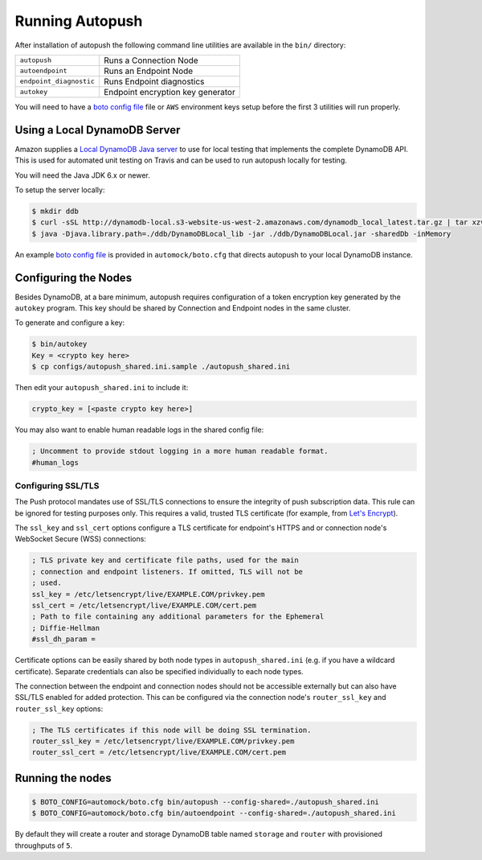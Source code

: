 .. _running:

================
Running Autopush
================

After installation of autopush the following command line utilities are
available in the ``bin/`` directory:

=======================    ===========
``autopush``               Runs a Connection Node
``autoendpoint``           Runs an Endpoint Node
``endpoint_diagnostic``    Runs Endpoint diagnostics
``autokey``                Endpoint encryption key generator
=======================    ===========

You will need to have a `boto config file`_ file or ``AWS`` environment keys
setup before the first 3 utilities will run properly.

Using a Local DynamoDB Server
=============================

Amazon supplies a `Local DynamoDB Java server`_ to use for local testing that
implements the complete DynamoDB API. This is used for automated unit testing
on Travis and can be used to run autopush locally for testing.

You will need the Java JDK 6.x or newer.

To setup the server locally:

.. code-block:: bash

    $ mkdir ddb
    $ curl -sSL http://dynamodb-local.s3-website-us-west-2.amazonaws.com/dynamodb_local_latest.tar.gz | tar xzvC ddb/
    $ java -Djava.library.path=./ddb/DynamoDBLocal_lib -jar ./ddb/DynamoDBLocal.jar -sharedDb -inMemory

An example `boto config file`_ is provided in ``automock/boto.cfg`` that
directs autopush to your local DynamoDB instance.

Configuring the Nodes
=====================

Besides DynamoDB, at a bare minimum, autopush requires configuration of a token
encryption key generated by the ``autokey`` program. This key should be shared
by Connection and Endpoint nodes in the same cluster.

To generate and configure a key:

.. code-block:: bash

    $ bin/autokey
    Key = <crypto key here>
    $ cp configs/autopush_shared.ini.sample ./autopush_shared.ini

Then edit your ``autopush_shared.ini`` to include it:

.. code-block:: ini

    crypto_key = [<paste crypto key here>]

You may also want to enable human readable logs in the shared config file:

.. code-block:: ini

    ; Uncomment to provide stdout logging in a more human readable format.
    #human_logs

Configuring SSL/TLS
-------------------

The Push protocol mandates use of SSL/TLS connections to ensure the integrity
of push subscription data. This rule can be ignored for testing purposes
only. This requires a valid, trusted TLS certificate (for example, from `Let's
Encrypt`_).

The ``ssl_key`` and ``ssl_cert`` options configure a TLS certificate for
endpoint's HTTPS and or connection node's WebSocket Secure (WSS) connections:

.. code-block:: ini

    ; TLS private key and certificate file paths, used for the main
    ; connection and endpoint listeners. If omitted, TLS will not be
    ; used.
    ssl_key = /etc/letsencrypt/live/EXAMPLE.COM/privkey.pem
    ssl_cert = /etc/letsencrypt/live/EXAMPLE.COM/cert.pem
    ; Path to file containing any additional parameters for the Ephemeral
    ; Diffie-Hellman
    #ssl_dh_param =

Certificate options can be easily shared by both node types in
``autopush_shared.ini`` (e.g. if you have a wildcard certificate). Separate
credentials can also be specified individually to each node types.

The connection between the endpoint and connection nodes should not be
accessible externally but can also have SSL/TLS enabled for added
protection. This can be configured via the connection node's ``router_ssl_key``
and ``router_ssl_key`` options:

.. code-block:: ini

    ; The TLS certificates if this node will be doing SSL termination.
    router_ssl_key = /etc/letsencrypt/live/EXAMPLE.COM/privkey.pem
    router_ssl_cert = /etc/letsencrypt/live/EXAMPLE.COM/cert.pem

Running the nodes
=================

.. code-block:: bash

    $ BOTO_CONFIG=automock/boto.cfg bin/autopush --config-shared=./autopush_shared.ini
    $ BOTO_CONFIG=automock/boto.cfg bin/autoendpoint --config-shared=./autopush_shared.ini

By default they will create a router and storage DynamoDB table named
``storage`` and ``router`` with provisioned throughputs of ``5``.

.. _`Local DynamoDB Java server`: http://docs.aws.amazon.com/amazondynamodb/latest/developerguide/Tools.DynamoDBLocal.html
.. _`boto config file`: https://boto.readthedocs.io/en/latest/boto_config_tut.html
.. _`Let's Encrypt`: https://letsencrypt.org/
